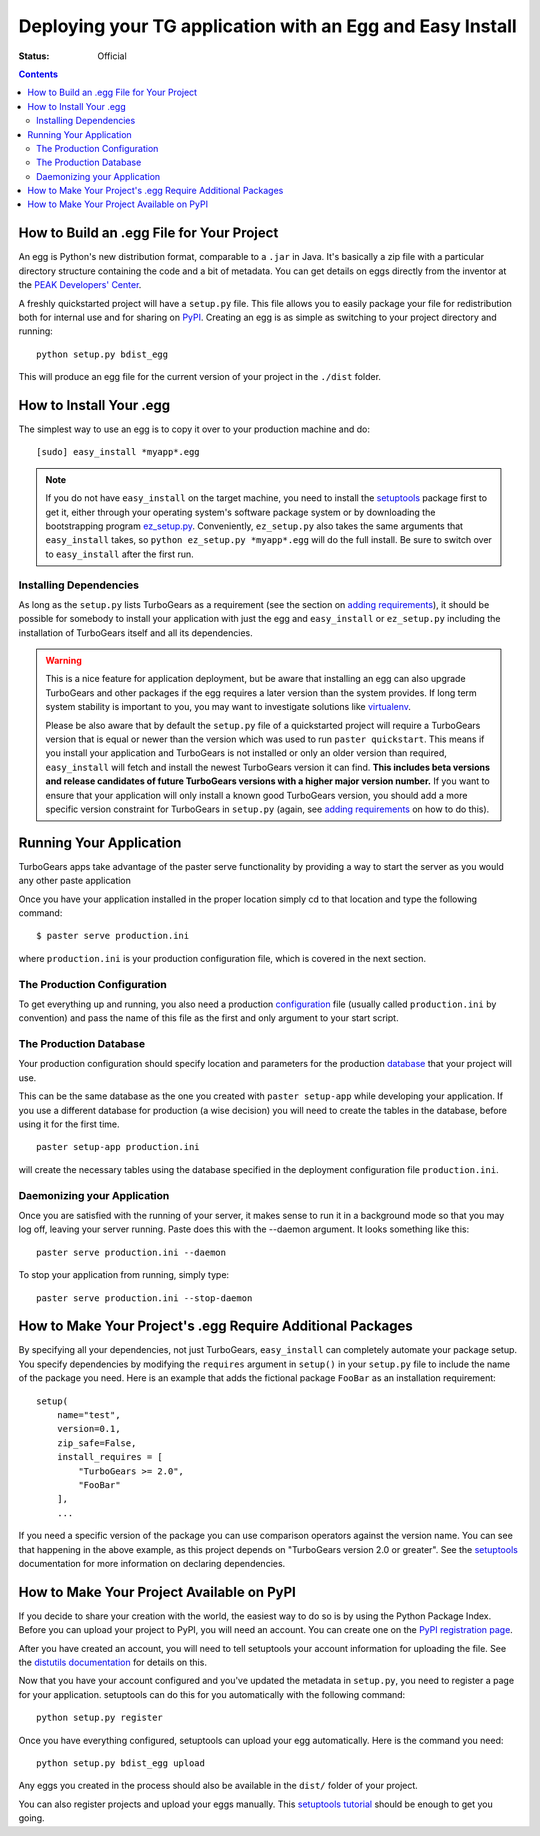 .. _tgeggdeployment:

Deploying your TG application with an Egg and Easy Install
===========================================================

:status: Official

.. contents::
    :depth: 3


How to Build an .egg File for Your Project
------------------------------------------

An egg is Python's new distribution format, comparable to a ``.jar`` in Java.
It's basically a zip file with a particular directory structure containing the 
code and a bit of metadata. You can get details on eggs directly from the 
inventor at the `PEAK Developers' Center`_.

A freshly quickstarted project will have a ``setup.py`` file. This file allows
you to easily package your file for redistribution both for internal use and
for sharing on PyPI_. Creating an egg is as simple as
switching to your project directory and running::

    python setup.py bdist_egg

This will produce an egg file for the current version of your project in the 
``./dist`` folder.


How to Install Your .egg
------------------------

The simplest way to use an egg is to copy it over to your production machine
and do::

    [sudo] easy_install *myapp*.egg

.. note:: If you do not have ``easy_install`` on the target machine, you need
   to install the setuptools_ package first to get it, either through your 
   operating system's software package system or by downloading the
   bootstrapping program `ez_setup.py`_. Conveniently, ``ez_setup.py`` also
   takes the same arguments that ``easy_install`` takes, so ``python 
   ez_setup.py *myapp*.egg`` will do the full install. Be sure to switch
   over to ``easy_install`` after the first run.


Installing Dependencies
~~~~~~~~~~~~~~~~~~~~~~~

As long as the ``setup.py`` lists TurboGears as a requirement (see the section 
on `adding requirements`_), it should be possible for somebody to install your
application with just the egg and ``easy_install`` or ``ez_setup.py`` including
the installation of TurboGears itself and all its dependencies.

.. warning:: This is a nice feature for application deployment, but be aware that
    installing an egg can also upgrade TurboGears and other packages if the egg
    requires a later version than the system provides. If long term system
    stability is important to you, you may want to investigate solutions like
    virtualenv_.

    Please be also aware that by default the ``setup.py`` file of a quickstarted
    project will require a TurboGears version that is equal or newer than the
    version which was used to run ``paster quickstart``. This means if you 
    install your application and TurboGears is not installed or only an older 
    version than required, ``easy_install`` will fetch and install the newest 
    TurboGears version it can find. **This includes beta versions and release 
    candidates of future TurboGears versions with a higher major version number.**
    If you want to ensure that your application will only install a known good 
    TurboGears version, you should add a more specific version constraint for 
    TurboGears in ``setup.py`` (again, see `adding requirements`_ on how to do this). 


Running Your Application
------------------------

TurboGears apps take advantage of the paster serve functionality by
providing a way to start the server as you would any other paste application

Once you have your application installed in the proper location simply 
cd to that location and type the following command::

    $ paster serve production.ini

where ``production.ini`` is your production configuration file, which is covered in the
next section.


The Production Configuration
~~~~~~~~~~~~~~~~~~~~~~~~~~~~

To get everything up and running, you also need a production configuration_ file
(usually called ``production.ini`` by convention) and pass the name of this file as the
first and only argument to your start script.


The Production Database
~~~~~~~~~~~~~~~~~~~~~~~

Your production configuration should specify location and parameters for the 
production database_ that your project will use.

This can be the same database as the one you created with ``paster setup-app``
while developing your application. If you use a different database for production
(a wise decision) you will need to create the tables in the database, before using
it for the first time.

::

    paster setup-app production.ini

will create the necessary tables using the database specified in the deployment
configuration file ``production.ini``.


Daemonizing your Application
~~~~~~~~~~~~~~~~~~~~~~~~~~~~~~~~

Once you are satisfied with the running of your server, it makes sense to run it in
a background mode so that you may log off, leaving your server running.  Paste does this
with the --daemon argument.  It looks something like this::

    paster serve production.ini --daemon

To stop your application from running, simply type::

    paster serve production.ini --stop-daemon

.. _adding requirements:

How to Make Your Project's .egg Require Additional Packages
-----------------------------------------------------------

By specifying all your dependencies, not just TurboGears, ``easy_install`` can
completely automate your package setup. You specify dependencies by modifying
the ``requires`` argument in ``setup()`` in your ``setup.py`` file to include
the name of the package you need. Here is an example that adds the fictional
package ``FooBar`` as an installation requirement::


    setup(
        name="test",
        version=0.1,
        zip_safe=False,
        install_requires = [
            "TurboGears >= 2.0",
            "FooBar"
        ],
        ...

If you need a specific version of the package you can use comparison operators
against the version name. You can see that happening in the above example, as
this project depends on "TurboGears version 2.0 or greater". See the setuptools_
documentation for more information on declaring dependencies.


How to Make Your Project Available on PyPI
----------------------------------------------------

If you decide to share your creation with the world, the easiest way to do so
is by using the Python Package Index.  Before you can upload your project 
to PyPI, you will need an account. You can create one on the `PyPI registration page`_.

.. _PyPI registration page: http://www.python.org/pypi?:action=register_form

After you have created an account, you will need to tell setuptools your
account information for uploading the file. See the `distutils documentation`_
for details on this. 

Now that you have your account configured and you've updated the metadata in
``setup.py``, you need to register a page for your application. setuptools
can do this for you automatically with the following command::

    python setup.py register

Once you have everything configured, setuptools can upload your egg
automatically. Here is the command you need::

    python setup.py bdist_egg upload

Any eggs you created in the process should also be available in the ``dist/``
folder of your project.

You can also register projects and upload your eggs manually. This 
`setuptools tutorial`_ should be enough to get you going.

.. _setuptools tutorial: http://wiki.python.org/moin/CheeseShopTutorial


.. _pypi: http://pypi.python.org
.. _cogbin: http://www.turbogears.org/cogbin/
.. _configuration: 1.0/Configuration
.. _database: 1.0/GettingStarted/UseDatabase
.. _distutils documentation: http://docs.python.org/dist/package-index.html
.. _entry point:
    http://peak.telecommunity.com/DevCenter/setuptools#extensible-applications-and-frameworks
.. _ez_setup.py: http://peak.telecommunity.com/dist/ez_setup.py
.. _peak developers' center: http://peak.telecommunity.com/DevCenter/PythonEggs
.. _setuptools: http://peak.telecommunity.com/DevCenter/setuptools
.. _virtualenv: 1.0/InstallNonRoot



